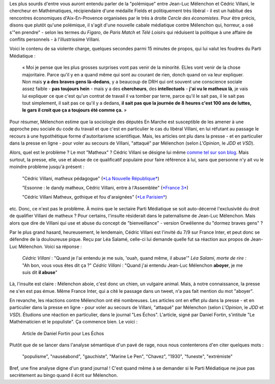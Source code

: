 .. title: Villani compare Mélenchon à un chien, aucun problème. Mélenchon appelle Villani un matheux, scandale médiatique.
.. slug: villani-compare-melenchon-a-un-chien-aucun-probleme-melenchon-appelle-villani-un-matheux-scandale-mediatique
.. date: 2017-06-22 13:01:30 UTC+02:00
.. tags: médias, OPIAM
.. category: politique
.. link: 
.. description: 
.. type: text

Les plus sourds d'entre vous auront entendu parler de la "polémique" entre Jean-Luc Mélenchon et Cédric Villani, le chercheur en Mathématiques, récipiendaire d'une médaille Fields et politiquement très libéral - il est un habitué des rencontres économiques d'Aix-En-Provence organisées par le très à droite *Cercle des économistes*. Pour être précis, disons que plutôt qu'une polémique, il s'agit d'une nouvelle cabale médiatique contre Mélenchon qui, horreur, a osé s'"en prendre" - selon les termes du *Figaro*, de *Paris Match* et *Télé Loisirs* qui réduisent la politique à une affaire de conflits personnels - à l'illustrissime Villani.

.. TEASER_END

Voici le contenu de sa violente charge, quelques secondes parmi 15 minutes de propos, qui lui valut les foudres du Parti Médiatique :

  « Moi je pense que les plus grosses surprises vont pas venir de la minorité. ELles vont venir de la chose majoritaire. Parce qu'il y en a quand même qui sont au courant de rien, donch quand on va leur expliquer. Non mais **y a des braves gens là-dedans**, y a beaucoup de DRH qui ont souvent une conscience sociale assez faible - **pas toujours hein** - mais y a des **chercheurs**, des **intellectuels** - **j'ai vu le matheux là**, je vais lui expliquer ce que c'est qu'un contrat de travail il va tomber par terre, parce qu'il le sait pas, il le sait pas tout simplement, il sait pas ce qu'il y a dedans, **il sait pas que la journée de 8 heures c'est 100 ans de luttes, le gars il croit que ça a toujours été comme ça.** »

Pour résumer, Mélenchon estime que la sociologie des députés En Marche est susceptible de les amener à une approche peu sociale du code du travail et que c'est en particulier le cas du libéral Villani, en lui réfutant au passage le recours à une hypothétique forme d'autoritarisme scientifique. Mais, les articles ont plu dans la presse - et en particulier dans la presse en ligne - pour voler au secours de Villani, "attaqué" par Mélenchon (selon *L'Opinion*, le *JDD* et *VSD*).

Alors, quel est le problème ? Le mot "Matheux" ? Cédric Villani se désigne lui même `comme tel sur son blog </images/villani/blog.jpg>`__. Mais surtout, la presse, elle, use et abuse de ce qualificatif populaire pour faire référence à lui, sans que personne n'y ait vu le moindre problème jusqu'à présent :

  "Cédric Villani, matheux pédagogue" (`*La Nouvelle République* <http://www.lanouvellerepublique.fr/France-Monde/Actualite/24-Heures/n/Contenus/Articles/2015/04/01/Cedric-Villani-matheux-pedagogue-2278950>`__)

  "Essonne : le dandy matheux, Cédric Villani, entre à l'Assemblée" (`*France 3* <http://france3-regions.francetvinfo.fr/paris-ile-de-france/dandy-matheux-cedric-villani-marche-assemblee-1281811.html>`__)

  "Cédric Villani Matheux, gothique et fou d'araignées" (`*Le Parisien* <http://www.leparisien.fr/espace-premium/culture-loisirs/cedric-villani-matheux-gothique-et-fou-d-araignees-28-12-2014-4403955.php>`__)

etc. Donc, ce n'est pas le problème. À moins que le sectaire Parti Médiatique se soit auto-décerné l'exclusivité du droit de qualifier Villani de matheux ?
Pour certains, l'insulte résiderait dans le paternalisme de Jean-Luc Mélenchon. Mais alors que dire de Villani qui use et abuse du concept de "bienveillance" - version Orwélienne du "dormez braves gens" ?

Par le plus grand hasard, heureusement, le lendemain, Cédric Villani est l'invité du 7/9 sur France Inter, et peut donc se défendre de la douloureuse pique. Reçu par Léa Salamé, celle-ci lui demande quelle fut sa réaction aux propos de Jean-Luc Mélenchon. Voici sa réponse :

  *Cédric Villani* : "Quand je l'ai entendu je me suis, 'ouah, quand même, il abuse'"
  *Léa Salami, morte de rire* : "Ah bon, vous vous êtes dit ça ?"
  *Cédric Villani* : "Quand j'ai entendu Jean-Luc Mélenchon **aboyer**, je me suis dit **il abuse**"

.. raw:: html

   <div style="width: 100%; margin: 0 auto;">
   <video width="640" height="480" controls="controls">
     <source src="/villani/video.mp4" type="video/mp4" />
     <source src="/villani/video.webm" type="video/webm" />
     <p>Votre navigateur ne peut pas lire cet extrait vidéo. Vous pouvez cependant le <a href="/villani/video.mp4">télécharger ici</a>.</p>
   </video>
   </div>

Là, l'insulte est claire : Mélenchon aboie, c'est donc un chien, un vulgaire animal. Mais, à notre connaissance, la presse ne s'en est pas émue. Même France Inter, qui a cité le passage dans un tweet, n'a pas fait mention du mot "aboyer".
 
En revanche, les réactions contre Mélenchon ont été nombreuses. Les articles ont en effet plu dans la presse - et en particulier dans la presse en ligne - pour voler au secours de Villani, "attaqué" par Mélenchon (selon *L'Opinion*, le *JDD* et *VSD*). Étudions une réaction en particulier, dans le journal "Les Échos". L'article, signé par Daniel Fortin, s'intitule "Le Mathématicien et le populiste". Ça commence bien. Le voici :

.. figure:: http://pbs.twimg.com/media/DC0bORvVYAAW_0T.jpg

   Article de Daniel Fortin pour Les Échos

Plutôt que de se lancer dans l'analyse sémantique d'un pavé de rage, nous nous contenterons d'en citer quelques mots :

  "populisme", "nauséabond", "gauchiste", "Marine Le Pen", "Chavez", "1930", "funeste", "extrémiste"

Bref, une fine analyse digne d'un grand journal ! C'est quand même à se demander si le Parti Médiatique ne joue pas secrètement au bingo quand il écrit sur Mélenchon.



